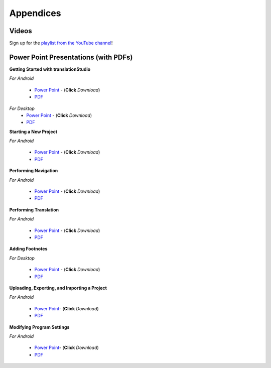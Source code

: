 Appendices
=====

.. Translator Handouts
.. -----
.. Use these files to give to the oral-only translators. They might help them remember the steps.

.. **tR Recording Process from the Project Manager** (https://github.com/unfoldingWord-dev/translationRecorder-Info/blob/master/RecordingProcess_ProjectManager_MTT.pdf)

.. **tR Recording Process from the Recording Section** (https://github.com/unfoldingWord-dev/translationRecorder-Info/blob/master/EditingRecordings_MTT.pdf)

.. **tR Editing Audio Recordings** (https://github.com/unfoldingWord-dev/translationRecorder-Info/blob/master/EditingRecordings_MTT.pdf)

.. **Icons on the Target Language Checking Screen**

.. **Good Bad Not Usable Recordings**

.. **Verse Tagging**

.. **Stitching the Audio Together**


Videos
-------

Sign up for the `playlist from the YouTube channel <https://www.youtube.com/playlist?list=PLN-c0nJYW1QhJ7Oweb9eLxuidGPycJxiA>`_! 


Power Point Presentations (with PDFs)
-------------------------------------

**Getting Started with translationStudio**

*For Android*

 * `Power Point <https://github.com/unfoldingWord-dev/translationStudio-Info/blob/master/docs/AGetStarted.pptx>`_ - (**Click** *Download*) 
 * `PDF <https://github.com/unfoldingWord-dev/translationStudio-Info/blob/master/docs/AGetStarted.pdf>`_

*For Desktop*
 * `Power Point <https://github.com/unfoldingWord-dev/translationStudio-Info/blob/master/docs/DGetStarted.pptx>`_ - (**Click** *Download*) 
 * `PDF <https://github.com/unfoldingWord-dev/translationStudio-Info/blob/master/docs/DGetStarted.pdf>`_

**Starting a New Project**

*For Android*

 * `Power Point <https://github.com/unfoldingWord-dev/translationStudio-Info/blob/master/docs/ANewProject.pptx>`_ - (**Click** *Download*)  
 * `PDF <https://github.com/unfoldingWord-dev/translationStudio-Info/blob/master/docs/ANewProject.pdf>`_ 
 
.. *For Desktop*

**Performing Navigation**

*For Android*

 * `Power Point <https://github.com/unfoldingWord-dev/translationStudio-Info/blob/master/docs/ANavigation.pptx>`_ - (**Click** *Download*)  
 * `PDF <https://github.com/unfoldingWord-dev/translationStudio-Info/blob/master/docs/ANavigation.pdf>`_ 

.. *For Desktop*

**Performing Translation**

*For Android*

 * `Power Point <https://github.com/unfoldingWord-dev/translationStudio-Info/blob/master/docs/ATranslate.pptx>`_ - (**Click** *Download*)  
 * `PDF <https://github.com/unfoldingWord-dev/translationStudio-Info/blob/master/docs/ATranslate.pdf>`_
  
.. *For Desktop*

**Adding Footnotes**

.. *For Android*

.. * `Power Point <https://github.com/unfoldingWord-dev/translationStudio-Info/blob/master/docs/ATranslate.pptx>`_ - (**Click** *Download*)  
.. * `PDF <https://github.com/unfoldingWord-dev/translationStudio-Info/blob/master/docs/ATranslate.pdf>`_
  
*For Desktop*

 * `Power Point <https://github.com/unfoldingWord-dev/translationStudio-Info/blob/master/docs/DFootnote.pptx>`_ - (**Click** *Download*)  
 * `PDF <https://github.com/unfoldingWord-dev/translationStudio-Info/blob/master/docs/DFootnote.pdf>`_

**Uploading, Exporting, and Importing a Project**

*For Android*

 * `Power Point <https://github.com/unfoldingWord-dev/translationStudio-Info/blob/master/docs/AUpload.pptx>`_- (**Click** *Download*) 
 * `PDF <https://github.com/unfoldingWord-dev/translationStudio-Info/blob/master/docs/AUpload.pdf>`_

.. *For Desktop*.. 

.. **Publishing a Project**

.. *For Android*

.. * `Power Point <https://github.com/unfoldingWord-dev/translationStudio-Info/blob/master/docs/APublish.pptx>`_- (**Click** *Download*) 
.. * `PDF <https://github.com/unfoldingWord-dev/translationStudio-Info/blob/master/docs/APublish.pdf>`_

.. *For Desktop*

**Modifying Program Settings**

*For Android*

 * `Power Point <https://github.com/unfoldingWord-dev/translationStudio-Info/blob/master/docs/AChangeSettings.pptx>`_- (**Click** *Download*) 
 * `PDF <https://github.com/unfoldingWord-dev/translationStudio-Info/blob/master/docs/AChangeSettings.pdf>`_

.. *For Desktop*



